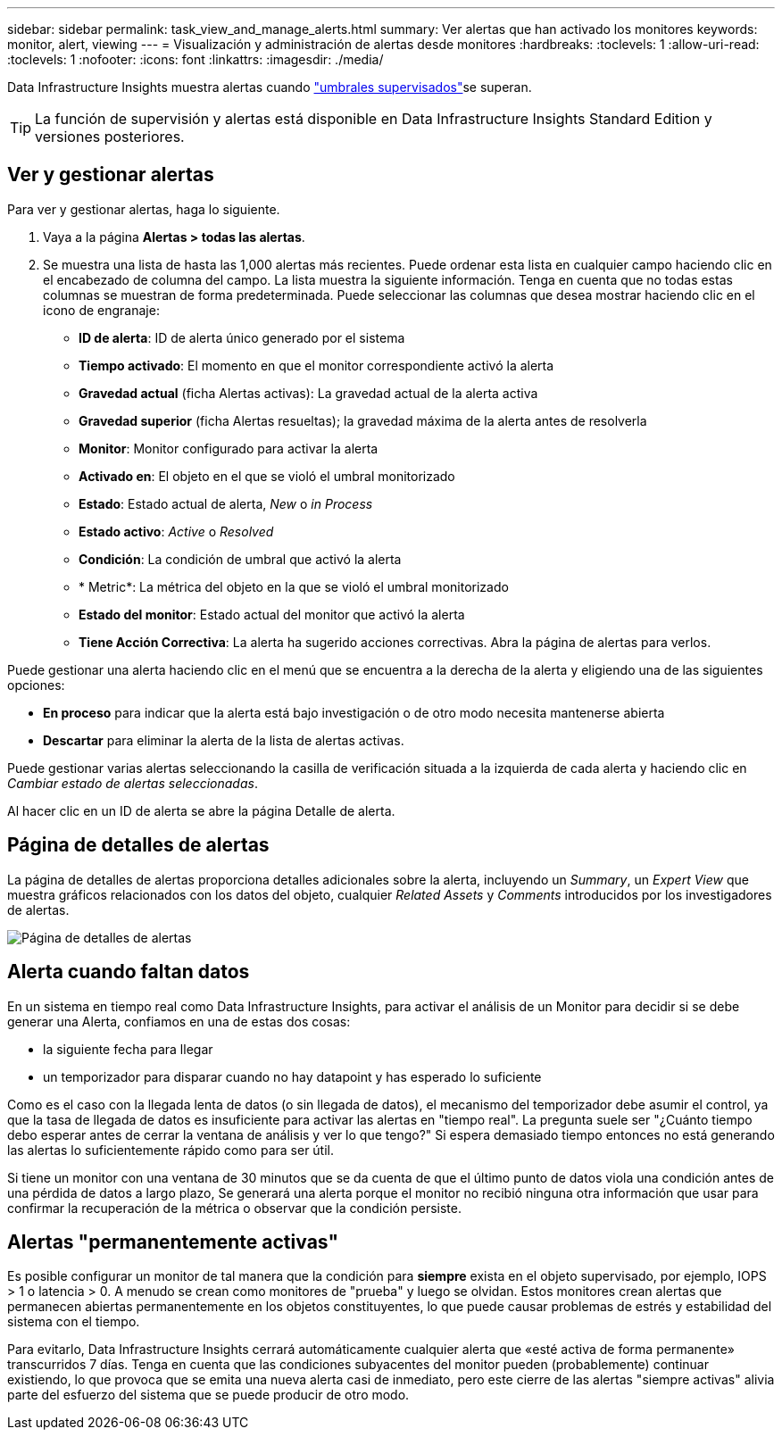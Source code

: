 ---
sidebar: sidebar 
permalink: task_view_and_manage_alerts.html 
summary: Ver alertas que han activado los monitores 
keywords: monitor, alert, viewing 
---
= Visualización y administración de alertas desde monitores
:hardbreaks:
:toclevels: 1
:allow-uri-read: 
:toclevels: 1
:nofooter: 
:icons: font
:linkattrs: 
:imagesdir: ./media/


[role="lead"]
Data Infrastructure Insights muestra alertas cuando link:task_create_monitor.html["umbrales supervisados"]se superan.


TIP: La función de supervisión y alertas está disponible en Data Infrastructure Insights Standard Edition y versiones posteriores.



== Ver y gestionar alertas

Para ver y gestionar alertas, haga lo siguiente.

. Vaya a la página *Alertas > todas las alertas*.
. Se muestra una lista de hasta las 1,000 alertas más recientes. Puede ordenar esta lista en cualquier campo haciendo clic en el encabezado de columna del campo. La lista muestra la siguiente información. Tenga en cuenta que no todas estas columnas se muestran de forma predeterminada. Puede seleccionar las columnas que desea mostrar haciendo clic en el icono de engranaje:
+
** *ID de alerta*: ID de alerta único generado por el sistema
** *Tiempo activado*: El momento en que el monitor correspondiente activó la alerta
** *Gravedad actual* (ficha Alertas activas): La gravedad actual de la alerta activa
** *Gravedad superior* (ficha Alertas resueltas); la gravedad máxima de la alerta antes de resolverla
** *Monitor*: Monitor configurado para activar la alerta
** *Activado en*: El objeto en el que se violó el umbral monitorizado
** *Estado*: Estado actual de alerta, _New_ o _in Process_
** *Estado activo*: _Active_ o _Resolved_
** *Condición*: La condición de umbral que activó la alerta
** * Metric*: La métrica del objeto en la que se violó el umbral monitorizado
** *Estado del monitor*: Estado actual del monitor que activó la alerta
** *Tiene Acción Correctiva*: La alerta ha sugerido acciones correctivas. Abra la página de alertas para verlos.




Puede gestionar una alerta haciendo clic en el menú que se encuentra a la derecha de la alerta y eligiendo una de las siguientes opciones:

* *En proceso* para indicar que la alerta está bajo investigación o de otro modo necesita mantenerse abierta
* *Descartar* para eliminar la alerta de la lista de alertas activas.


Puede gestionar varias alertas seleccionando la casilla de verificación situada a la izquierda de cada alerta y haciendo clic en _Cambiar estado de alertas seleccionadas_.

Al hacer clic en un ID de alerta se abre la página Detalle de alerta.



== Página de detalles de alertas

La página de detalles de alertas proporciona detalles adicionales sobre la alerta, incluyendo un _Summary_, un _Expert View_ que muestra gráficos relacionados con los datos del objeto, cualquier _Related Assets_ y _Comments_ introducidos por los investigadores de alertas.

image:alert_detail_page.png["Página de detalles de alertas"]



== Alerta cuando faltan datos

En un sistema en tiempo real como Data Infrastructure Insights, para activar el análisis de un Monitor para decidir si se debe generar una Alerta, confiamos en una de estas dos cosas:

* la siguiente fecha para llegar
* un temporizador para disparar cuando no hay datapoint y has esperado lo suficiente


Como es el caso con la llegada lenta de datos (o sin llegada de datos), el mecanismo del temporizador debe asumir el control, ya que la tasa de llegada de datos es insuficiente para activar las alertas en "tiempo real". La pregunta suele ser "¿Cuánto tiempo debo esperar antes de cerrar la ventana de análisis y ver lo que tengo?" Si espera demasiado tiempo entonces no está generando las alertas lo suficientemente rápido como para ser útil.

Si tiene un monitor con una ventana de 30 minutos que se da cuenta de que el último punto de datos viola una condición antes de una pérdida de datos a largo plazo, Se generará una alerta porque el monitor no recibió ninguna otra información que usar para confirmar la recuperación de la métrica o observar que la condición persiste.



== Alertas "permanentemente activas"

Es posible configurar un monitor de tal manera que la condición para *siempre* exista en el objeto supervisado, por ejemplo, IOPS > 1 o latencia > 0. A menudo se crean como monitores de "prueba" y luego se olvidan. Estos monitores crean alertas que permanecen abiertas permanentemente en los objetos constituyentes, lo que puede causar problemas de estrés y estabilidad del sistema con el tiempo.

Para evitarlo, Data Infrastructure Insights cerrará automáticamente cualquier alerta que «esté activa de forma permanente» transcurridos 7 días. Tenga en cuenta que las condiciones subyacentes del monitor pueden (probablemente) continuar existiendo, lo que provoca que se emita una nueva alerta casi de inmediato, pero este cierre de las alertas "siempre activas" alivia parte del esfuerzo del sistema que se puede producir de otro modo.
